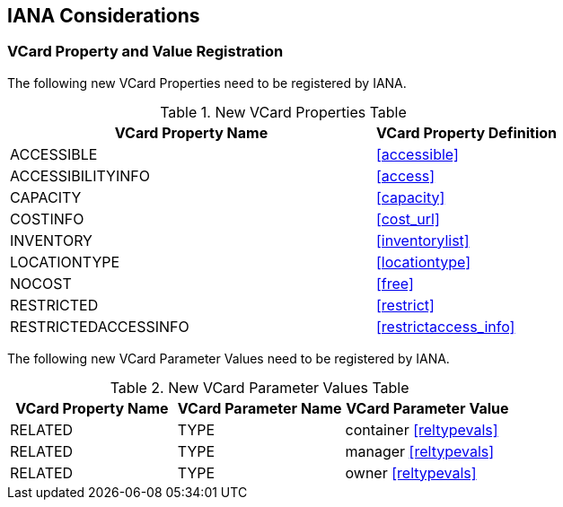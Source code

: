[[iana_registry]]
== IANA Considerations

=== VCard Property and Value Registration

The following new VCard Properties need to be registered by IANA.

.New VCard Properties Table
[cols="2,1"]
|===
|VCard Property Name |VCard Property Definition

|ACCESSIBLE |<<accessible>>
|ACCESSIBILITYINFO |<<access>>
|CAPACITY |<<capacity>>
|COSTINFO |<<cost_url>>
|INVENTORY |<<inventorylist>>
|LOCATIONTYPE |<<locationtype>>
|NOCOST |<<free>>
|RESTRICTED |<<restrict>>
|RESTRICTEDACCESSINFO |<<restrictaccess_info>>
|===

The following new VCard Parameter Values need to be registered by IANA.

.New VCard Parameter Values Table
[cols="1,1,1"]
|===
|VCard Property Name |VCard Parameter Name |VCard Parameter Value

|RELATED |TYPE |container <<reltypevals>>
|RELATED |TYPE |manager <<reltypevals>>
|RELATED |TYPE |owner <<reltypevals>>
|===
